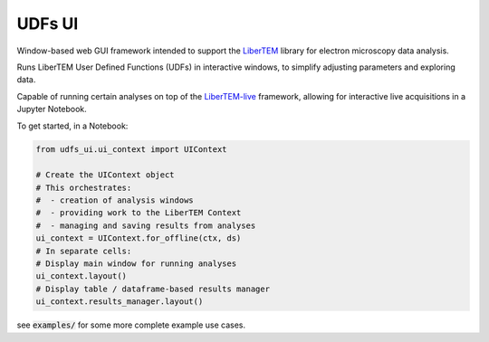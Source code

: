 UDFs UI
=======

Window-based web GUI framework intended to support the
`LiberTEM <https://github.com/LiberTEM/LiberTEM/>`_
library for electron microscopy data analysis.

Runs LiberTEM User Defined Functions (UDFs) in interactive
windows, to simplify adjusting parameters and exploring
data.

Capable of running certain analyses on top of the
`LiberTEM-live <https://github.com/LiberTEM/LiberTEM-live/>`_
framework, allowing for interactive live acquisitions
in a Jupyter Notebook.

To get started, in a Notebook:

.. code-block:: python

    from udfs_ui.ui_context import UIContext

    # Create the UIContext object
    # This orchestrates:
    #  - creation of analysis windows
    #  - providing work to the LiberTEM Context
    #  - managing and saving results from analyses
    ui_context = UIContext.for_offline(ctx, ds)
    # In separate cells:
    # Display main window for running analyses
    ui_context.layout()
    # Display table / dataframe-based results manager
    ui_context.results_manager.layout()

see :code:`examples/` for some more complete
example use cases.
